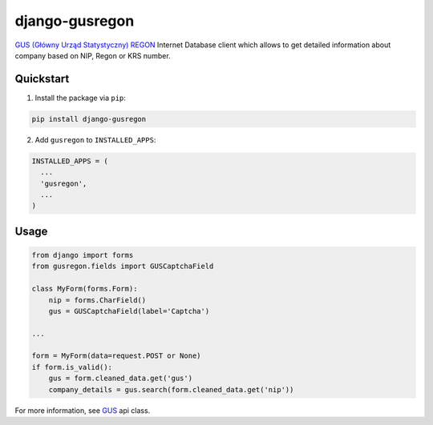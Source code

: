 django-gusregon
===============

`GUS (Główny Urząd Statystyczny) REGON <https://wyszukiwarkaregon.stat.gov.pl/appBIR/index.aspx>`_ Internet Database client which allows to get detailed information about company based on NIP, Regon or KRS number.


Quickstart
----------

1. Install the package via ``pip``:

.. code-block:: bash

    pip install django-gusregon


2. Add ``gusregon`` to ``INSTALLED_APPS``:

.. code-block:: python

    INSTALLED_APPS = (
      ...
      'gusregon',
      ...
    )



Usage
-----

.. code-block:: python

    from django import forms
    from gusregon.fields import GUSCaptchaField

    class MyForm(forms.Form):
        nip = forms.CharField()
        gus = GUSCaptchaField(label='Captcha')

    ...

    form = MyForm(data=request.POST or None)
    if form.is_valid():
        gus = form.cleaned_data.get('gus')
        company_details = gus.search(form.cleaned_data.get('nip'))

For more information, see `GUS <https://github.com/bogdal/django-gusregon/gusregon/gus.py>`_ api class.
